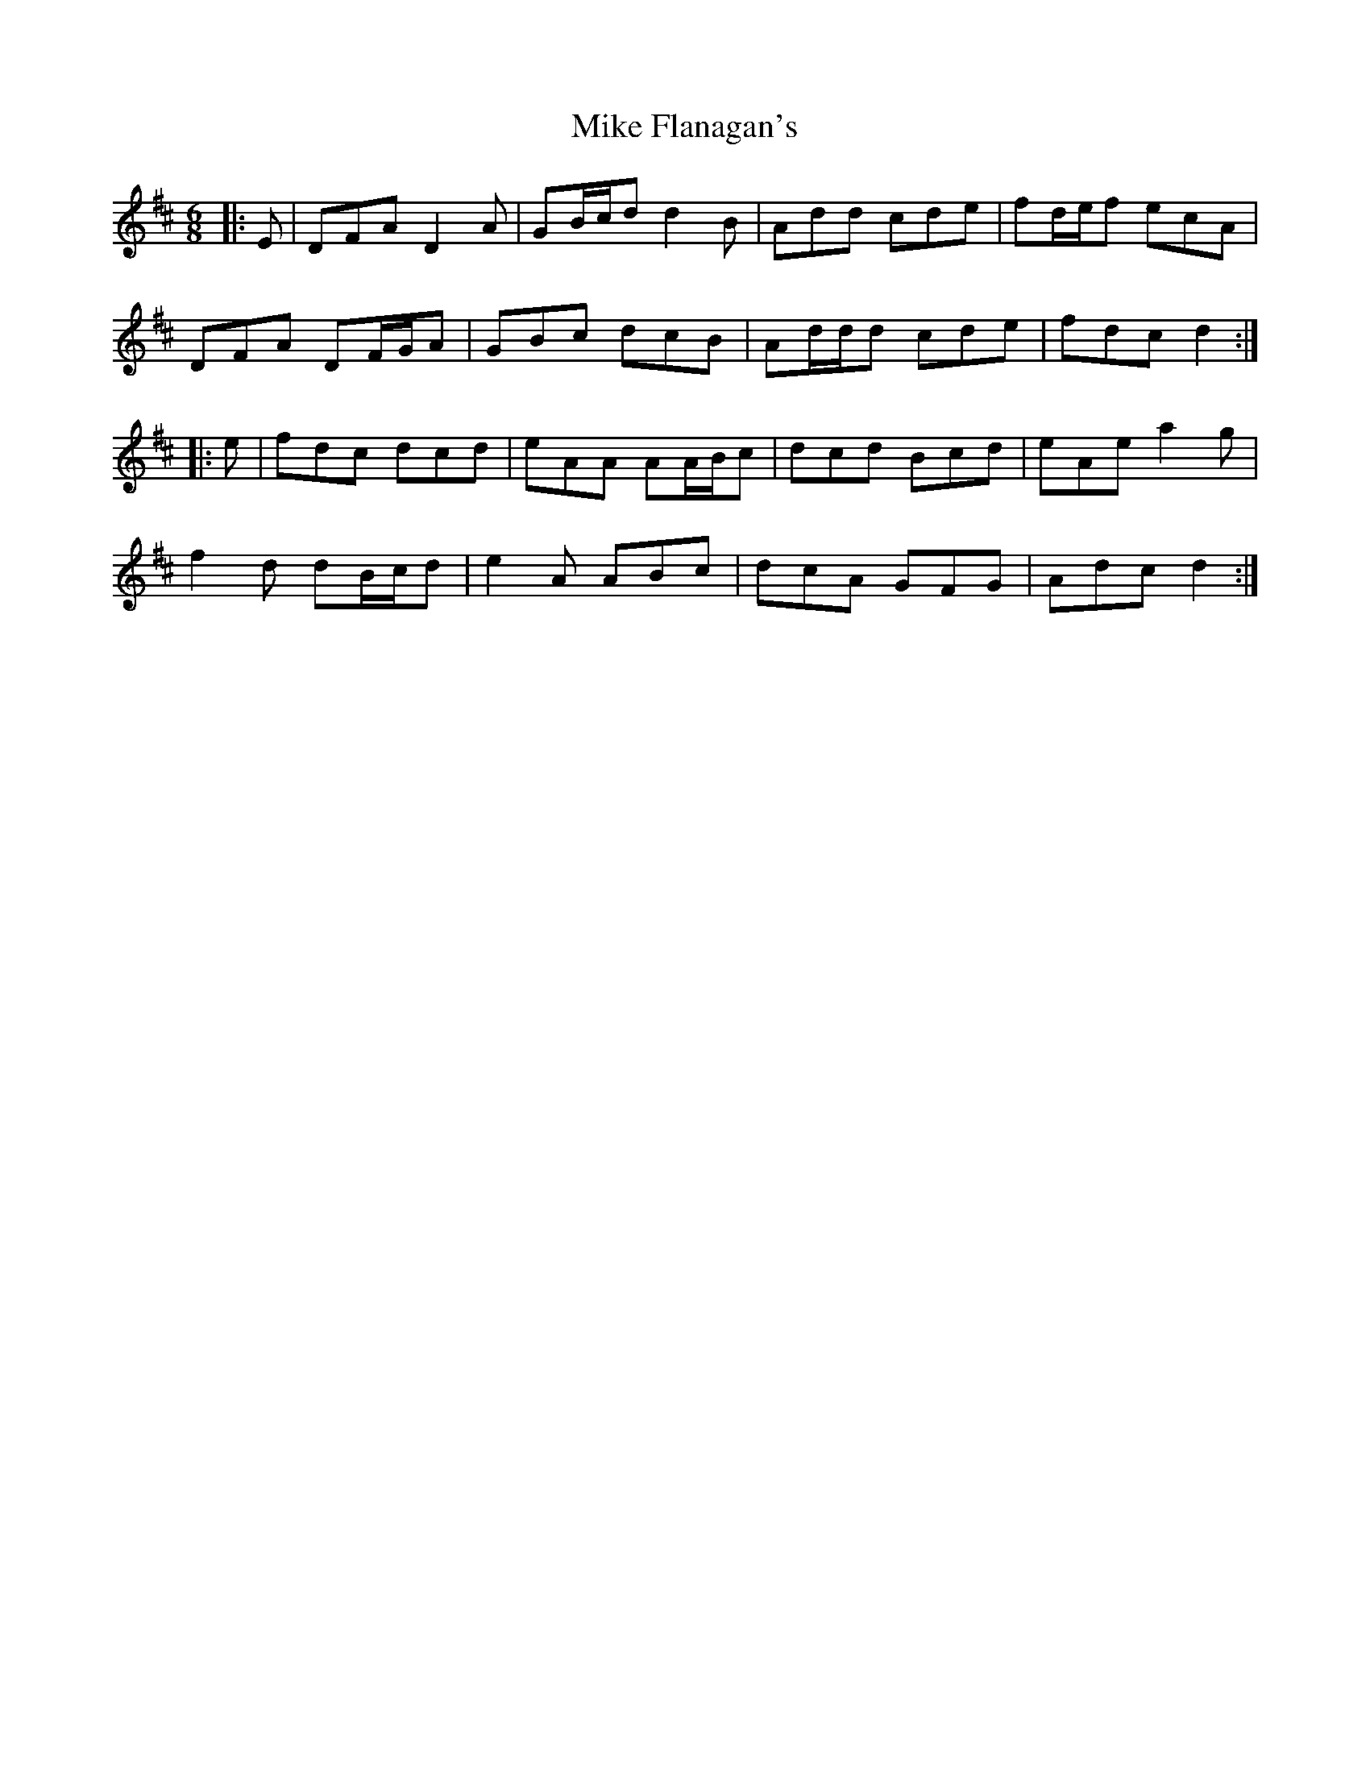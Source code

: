 X: 26703
T: Mike Flanagan's
R: jig
M: 6/8
K: Dmajor
|:E|DFA D2 A|GB/c/d d2 B|Add cde|fd/e/f ecA|
DFA DF/G/A|GBc dcB|Ad/d/d cde|fdc d2:|
|:e|fdc dcd|eAA AA/B/c|dcd Bcd|eAe a2 g|
f2 d dB/c/d|e2 A ABc|dcA GFG|Adc d2:|

